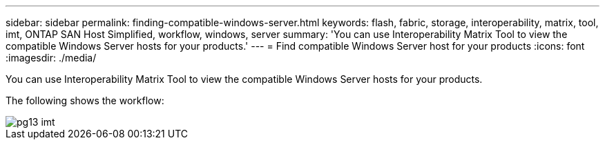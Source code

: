 ---
sidebar: sidebar
permalink: finding-compatible-windows-server.html
keywords: flash, fabric, storage, interoperability, matrix, tool, imt, ONTAP SAN Host Simplified, workflow, windows, server
summary:  'You can use Interoperability Matrix Tool to view the compatible Windows Server hosts for your
products.'
---
= Find compatible Windows Server host for your products
:icons: font
:imagesdir: ./media/

[.lead]
You can use Interoperability Matrix Tool to view the compatible Windows Server hosts for your products.

The following shows the workflow:

image::pg13_imt.png[]
